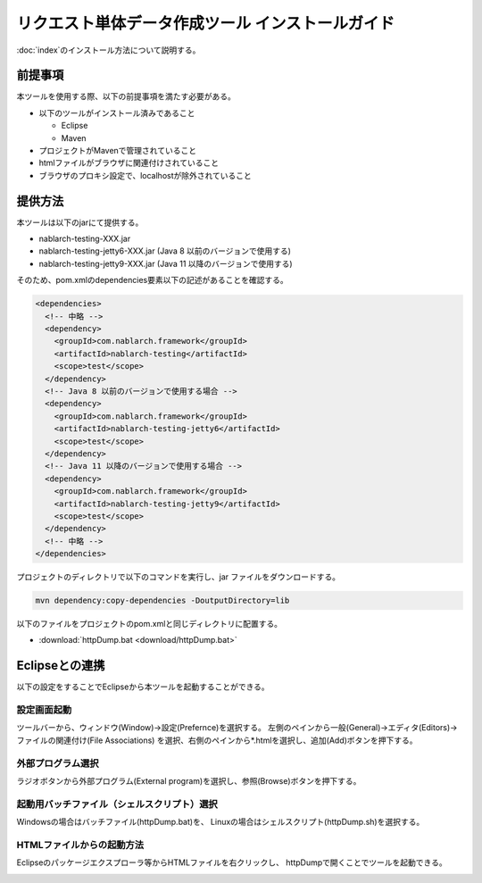 =================================================
リクエスト単体データ作成ツール インストールガイド
=================================================

:doc:`index`\ のインストール方法について説明する。

.. _http_dump_tool_prerequisite:

前提事項
========

本ツールを使用する際、以下の前提事項を満たす必要がある。

* 以下のツールがインストール済みであること

  * Eclipse
  * Maven

* プロジェクトがMavenで管理されていること
* htmlファイルがブラウザに関連付けされていること
* ブラウザのプロキシ設定で、localhostが除外されていること

提供方法
==================

本ツールは以下のjarにて提供する。

* nablarch-testing-XXX.jar
* nablarch-testing-jetty6-XXX.jar (Java 8 以前のバージョンで使用する)
* nablarch-testing-jetty9-XXX.jar (Java 11 以降のバージョンで使用する) 

そのため、pom.xmlのdependencies要素以下の記述があることを確認する。

.. code-block:: xml

  <dependencies>
    <!-- 中略 -->
    <dependency>
      <groupId>com.nablarch.framework</groupId>
      <artifactId>nablarch-testing</artifactId>
      <scope>test</scope>
    </dependency>
    <!-- Java 8 以前のバージョンで使用する場合 -->
    <dependency>
      <groupId>com.nablarch.framework</groupId>
      <artifactId>nablarch-testing-jetty6</artifactId>
      <scope>test</scope>
    </dependency>
    <!-- Java 11 以降のバージョンで使用する場合 -->
    <dependency>
      <groupId>com.nablarch.framework</groupId>
      <artifactId>nablarch-testing-jetty9</artifactId>
      <scope>test</scope>
    </dependency>
    <!-- 中略 -->
  </dependencies>

プロジェクトのディレクトリで以下のコマンドを実行し、jar ファイルをダウンロードする。

.. code-block:: text

  mvn dependency:copy-dependencies -DoutputDirectory=lib


以下のファイルをプロジェクトのpom.xmlと同じディレクトリに配置する。

* :download:`httpDump.bat <download/httpDump.bat>`


Eclipseとの連携
===============

以下の設定をすることでEclipseから本ツールを起動することができる。


設定画面起動
------------

ツールバーから、ウィンドウ(Window)→設定(Prefernce)を選択する。
左側のペインから一般(General)→エディタ(Editors)→ファイルの関連付け(File Associations)
を選択、右側のペインから*.htmlを選択し、追加(Add)ボタンを押下する。

.. image:: ./_image/01_Eclipse_Preference.png
   :scale: 100

 
外部プログラム選択
------------------

ラジオボタンから外部プログラム(External program)を選択し、参照(Browse)ボタンを押下する。

.. image:: ./_image/02_Eclipse_EditorSelection.png
   :scale: 100


起動用バッチファイル（シェルスクリプト）選択
--------------------------------------------

Windowsの場合はバッチファイル(httpDump.bat)を、
Linuxの場合はシェルスクリプト(httpDump.sh)を選択する。

.. image:: ./_image/03_Eclipse_OpenFile.png
   :width: 100%


.. _howToExecuteFromEclipse:

HTMLファイルからの起動方法
--------------------------

Eclipseのパッケージエクスプローラ等からHTMLファイルを右クリックし、
httpDumpで開くことでツールを起動できる。

.. image:: ./_image/04_Eclipse_OpenWith.png
   :scale: 100

.. |br| raw:: html

  <br/>